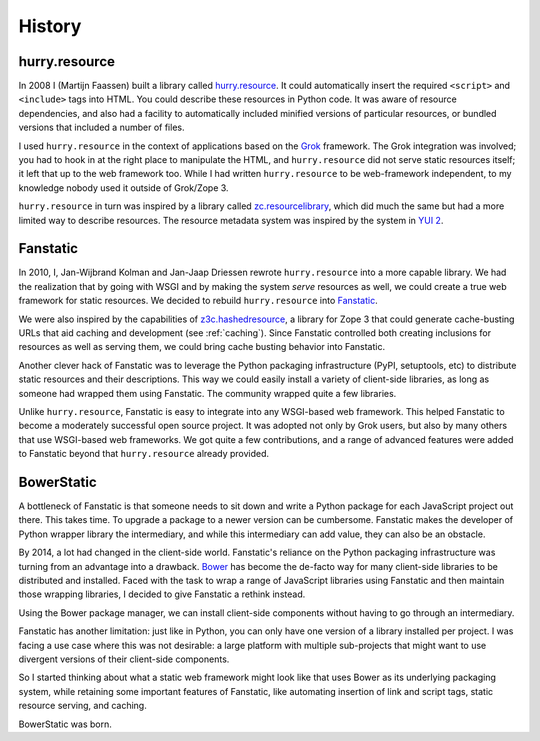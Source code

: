 History
=======

hurry.resource
--------------

In 2008 I (Martijn Faassen) built a library called
`hurry.resource`_. It could automatically insert the required
``<script>`` and ``<include>`` tags into HTML. You could describe
these resources in Python code. It was aware of resource dependencies,
and also had a facility to automatically included minified versions of
particular resources, or bundled versions that included a number of
files.

I used ``hurry.resource`` in the context of applications based on the
Grok_ framework. The Grok integration was involved; you had to hook in
at the right place to manipulate the HTML, and ``hurry.resource`` did
not serve static resources itself; it left that up to the web
framework too. While I had written ``hurry.resource`` to be
web-framework independent, to my knowledge nobody used it outside of
Grok/Zope 3.

``hurry.resource`` in turn was inspired by a library called
`zc.resourcelibrary`_, which did much the same but had a more limited
way to describe resources. The resource metadata system was inspired
by the system in `YUI 2`_.

.. _`hurry.resource`: https://pypi.python.org/pypi/hurry.resource/0.10

.. _`zc.resourcelibrary`: https://pypi.python.org/pypi/zc.resourcelibrary

.. _`YUI 2`: https://yui.github.io/yui2/

.. _grok: http://grok.zope.org

Fanstatic
---------

In 2010, I, Jan-Wijbrand Kolman and Jan-Jaap Driessen rewrote
``hurry.resource`` into a more capable library. We had the realization
that by going with WSGI and by making the system *serve* resources as
well, we could create a true web framework for static resources. We
decided to rebuild ``hurry.resource`` into Fanstatic_.

We were also inspired by the capabilities of `z3c.hashedresource`_, a
library for Zope 3 that could generate cache-busting URLs that aid
caching and development (see :ref:`caching`). Since Fanstatic controlled
both creating inclusions for resources as well as serving them, we
could bring cache busting behavior into Fanstatic.

Another clever hack of Fanstatic was to leverage the Python packaging
infrastructure (PyPI, setuptools, etc) to distribute static resources
and their descriptions. This way we could easily install a variety of
client-side libraries, as long as someone had wrapped them using
Fanstatic.  The community wrapped quite a few libraries.


Unlike ``hurry.resource``, Fanstatic is easy to integrate into any
WSGI-based web framework. This helped Fanstatic to become a moderately
successful open source project. It was adopted not only by Grok users,
but also by many others that use WSGI-based web frameworks. We got
quite a few contributions, and a range of advanced features were added
to Fanstatic beyond that ``hurry.resource`` already provided.

.. _`Fanstatic`: http://fanstatic.org

.. _`z3c.hashedresource`: https://pypi.python.org/pypi/z3c.hashedresource

BowerStatic
-----------

A bottleneck of Fanstatic is that someone needs to sit down and write
a Python package for each JavaScript project out there. This takes
time. To upgrade a package to a newer version can be cumbersome.
Fanstatic makes the developer of Python wrapper library the
intermediary, and while this intermediary can add value, they can also
be an obstacle.

By 2014, a lot had changed in the client-side world. Fanstatic's
reliance on the Python packaging infrastructure was turning from an
advantage into a drawback. Bower_ has become the de-facto way for many
client-side libraries to be distributed and installed. Faced with the
task to wrap a range of JavaScript libraries using Fanstatic and then
maintain those wrapping libraries, I decided to give Fanstatic a
rethink instead.

Using the Bower package manager, we can install client-side components
without having to go through an intermediary.

Fanstatic has another limitation: just like in Python, you can only
have one version of a library installed per project. I was facing a
use case where this was not desirable: a large platform with multiple
sub-projects that might want to use divergent versions of their
client-side components.

So I started thinking about what a static web framework might look
like that uses Bower as its underlying packaging system, while
retaining some important features of Fanstatic, like automating
insertion of link and script tags, static resource serving, and
caching.

BowerStatic was born.

.. _Bower: http://bower.io/

